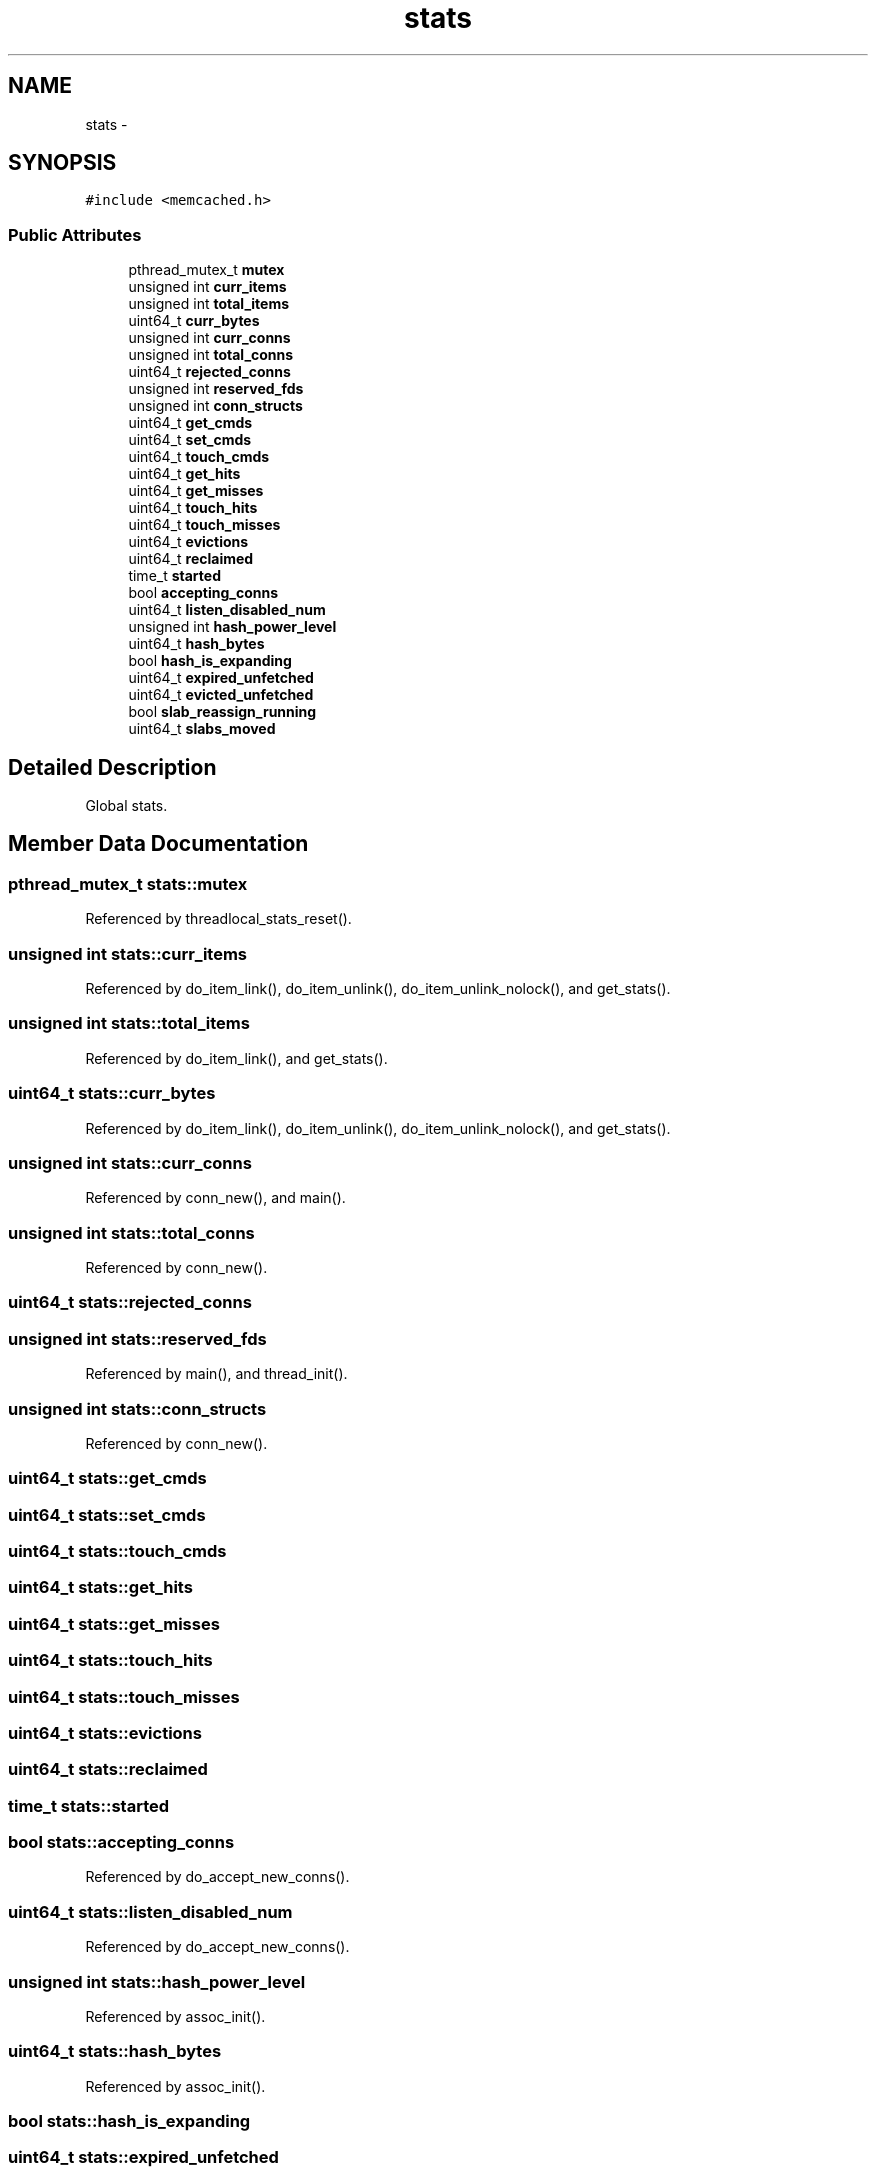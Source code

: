 .TH "stats" 3 "Wed Apr 3 2013" "Version 0.8" "memcached" \" -*- nroff -*-
.ad l
.nh
.SH NAME
stats \- 
.SH SYNOPSIS
.br
.PP
.PP
\fC#include <memcached\&.h>\fP
.SS "Public Attributes"

.in +1c
.ti -1c
.RI "pthread_mutex_t \fBmutex\fP"
.br
.ti -1c
.RI "unsigned int \fBcurr_items\fP"
.br
.ti -1c
.RI "unsigned int \fBtotal_items\fP"
.br
.ti -1c
.RI "uint64_t \fBcurr_bytes\fP"
.br
.ti -1c
.RI "unsigned int \fBcurr_conns\fP"
.br
.ti -1c
.RI "unsigned int \fBtotal_conns\fP"
.br
.ti -1c
.RI "uint64_t \fBrejected_conns\fP"
.br
.ti -1c
.RI "unsigned int \fBreserved_fds\fP"
.br
.ti -1c
.RI "unsigned int \fBconn_structs\fP"
.br
.ti -1c
.RI "uint64_t \fBget_cmds\fP"
.br
.ti -1c
.RI "uint64_t \fBset_cmds\fP"
.br
.ti -1c
.RI "uint64_t \fBtouch_cmds\fP"
.br
.ti -1c
.RI "uint64_t \fBget_hits\fP"
.br
.ti -1c
.RI "uint64_t \fBget_misses\fP"
.br
.ti -1c
.RI "uint64_t \fBtouch_hits\fP"
.br
.ti -1c
.RI "uint64_t \fBtouch_misses\fP"
.br
.ti -1c
.RI "uint64_t \fBevictions\fP"
.br
.ti -1c
.RI "uint64_t \fBreclaimed\fP"
.br
.ti -1c
.RI "time_t \fBstarted\fP"
.br
.ti -1c
.RI "bool \fBaccepting_conns\fP"
.br
.ti -1c
.RI "uint64_t \fBlisten_disabled_num\fP"
.br
.ti -1c
.RI "unsigned int \fBhash_power_level\fP"
.br
.ti -1c
.RI "uint64_t \fBhash_bytes\fP"
.br
.ti -1c
.RI "bool \fBhash_is_expanding\fP"
.br
.ti -1c
.RI "uint64_t \fBexpired_unfetched\fP"
.br
.ti -1c
.RI "uint64_t \fBevicted_unfetched\fP"
.br
.ti -1c
.RI "bool \fBslab_reassign_running\fP"
.br
.ti -1c
.RI "uint64_t \fBslabs_moved\fP"
.br
.in -1c
.SH "Detailed Description"
.PP 
Global stats\&. 
.SH "Member Data Documentation"
.PP 
.SS "pthread_mutex_t stats::mutex"

.PP
Referenced by threadlocal_stats_reset()\&.
.SS "unsigned int stats::curr_items"

.PP
Referenced by do_item_link(), do_item_unlink(), do_item_unlink_nolock(), and get_stats()\&.
.SS "unsigned int stats::total_items"

.PP
Referenced by do_item_link(), and get_stats()\&.
.SS "uint64_t stats::curr_bytes"

.PP
Referenced by do_item_link(), do_item_unlink(), do_item_unlink_nolock(), and get_stats()\&.
.SS "unsigned int stats::curr_conns"

.PP
Referenced by conn_new(), and main()\&.
.SS "unsigned int stats::total_conns"

.PP
Referenced by conn_new()\&.
.SS "uint64_t stats::rejected_conns"

.SS "unsigned int stats::reserved_fds"

.PP
Referenced by main(), and thread_init()\&.
.SS "unsigned int stats::conn_structs"

.PP
Referenced by conn_new()\&.
.SS "uint64_t stats::get_cmds"

.SS "uint64_t stats::set_cmds"

.SS "uint64_t stats::touch_cmds"

.SS "uint64_t stats::get_hits"

.SS "uint64_t stats::get_misses"

.SS "uint64_t stats::touch_hits"

.SS "uint64_t stats::touch_misses"

.SS "uint64_t stats::evictions"

.SS "uint64_t stats::reclaimed"

.SS "time_t stats::started"

.SS "bool stats::accepting_conns"

.PP
Referenced by do_accept_new_conns()\&.
.SS "uint64_t stats::listen_disabled_num"

.PP
Referenced by do_accept_new_conns()\&.
.SS "unsigned int stats::hash_power_level"

.PP
Referenced by assoc_init()\&.
.SS "uint64_t stats::hash_bytes"

.PP
Referenced by assoc_init()\&.
.SS "bool stats::hash_is_expanding"

.SS "uint64_t stats::expired_unfetched"

.SS "uint64_t stats::evicted_unfetched"

.SS "bool stats::slab_reassign_running"

.SS "uint64_t stats::slabs_moved"


.SH "Author"
.PP 
Generated automatically by Doxygen for memcached from the source code\&.

